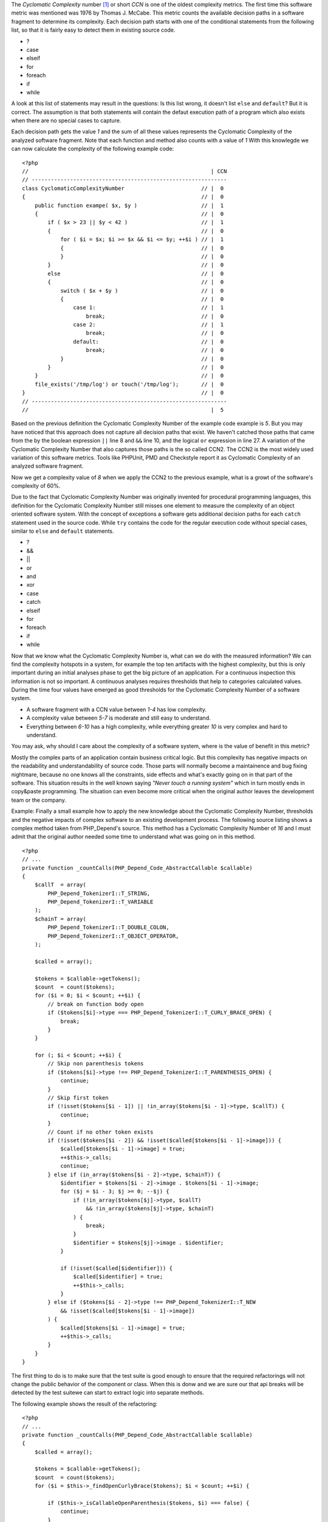 The *Cyclomatic Complexity* number [#cabeccn]_ or short *CCN*
is one of the oldest complexity metrics. The first time this
software metric was mentioned was 1976 by Thomas J. McCabe.
This metric counts the available decision paths in a software
fragment to determine its complexity. Each decision path
starts with one of the conditional statements from the
following list, so that it is fairly easy to detect them in
existing source code.

* ?
* case
* elseif
* for
* foreach
* if
* while

A look at this list of statements may result in the questions:
Is this list wrong, it doesn't list ``else`` and ``default``?
But it is correct. The assumption is that both statements
will contain the defaut execution path of a program which 
also exists when there are no special cases to capture.

Each decision path gets the value *1* and the sum of all these
values represents the Cyclomatic Complexity of the analyzed
software fragment. Note that each function and method also 
counts with a value of *1* With this knowlegde we can now 
calculate the complexity of the following example code: ::

  <?php                                 
  //                                                         | CCN
  // -------------------------------------------------------------
  class CyclomaticComplexityNumber                        // |  0
  {                                                       // |  0
      public function exampe( $x, $y )                    // |  1
      {                                                   // |  0
          if ( $x > 23 || $y < 42 )                       // |  1
          {                                               // |  0
              for ( $i = $x; $i >= $x && $i <= $y; ++$i ) // |  1
              {                                           // |  0
              }                                           // |  0
          }                                               // |  0
          else                                            // |  0
          {                                               // |  0
              switch ( $x + $y )                          // |  0
              {                                           // |  0
                  case 1:                                 // |  1
                      break;                              // |  0
                  case 2:                                 // |  1
                      break;                              // |  0
                  default:                                // |  0
                      break;                              // |  0
              }                                           // |  0
          }                                               // |  0
      }                                                   // |  0
      file_exists('/tmp/log') or touch('/tmp/log');       // |  0
  }                                                       // |  0
  // -------------------------------------------------------------
  //                                                         |  5

Based on the previous definition the Cyclomatic Complexity 
Number of the example code example is *5*. But you may have
noticed that this approach does not capture all decision paths
that exist. We haven't catched those paths that came from the
by the boolean expression ``||`` line 8 and ``&&`` line 10, and 
the logical ``or`` expression in line 27. A variation of the
Cyclomatic Complexity Number that also captures those paths
is the so called CCN2. The CCN2 is the most widely used
variation of this software metrics. Tools like PHPUnit, PMD
and Checkstyle report it as Cyclomatic Complexity of an
analyzed software fragment.

Now we get a complexity value of *8* when we apply the CCN2 
to the previous example, what is a growt of the software's 
complexity of 60%.
 
Due to the fact that Cyclomatic Complexity Number was 
originally invented for procedural programming languages, 
this definition for the Cyclomatic Complexity Number still 
misses one element to measure the complexity of an object 
oriented software system. With the concept of exceptions a 
software gets additional decision paths for each ``catch``
statement used in the source code. While ``try`` contains 
the code for the regular execution code without special 
cases, similar to ``else`` and ``default`` statements.

* ?
* &&
* ||
* or
* and
* xor
* case
* catch
* elseif
* for 
* foreach
* if
* while

Now that we know what the Cyclomatic Complexity Number is,
what can we do with the measured information? We can find 
the complexity hotspots in a system, for example the top 
ten artifacts with the highest complexity, but this is only
important during an initial analyses phase to get the big 
picture of an application. For a continuous inspection this
information is not so important. A continuous analyses
requires thresholds that help to categories calculated 
values. During the time four values have emerged as good 
thresholds for the Cyclomatic Complexity Number of a 
software system.

* A software fragment with a CCN value between *1-4* has 
  low complexity.
* A complexity value between *5-7* is moderate and still 
  easy to understand.
* Everything between *6-10* has a high complexity, while
  everything greater *10* is very complex and hard to 
  understand.

You may ask, why should I care about the complexity of a
software system, where is the value of benefit in this
metric?

Mostly the complex parts of an application contain business
critical logic. But this complexity has negative impacts on 
the readability and understandability of source code. Those
parts will normally become a maintainence and bug fixing
nightmare, because no one knows all the constraints, side
effects and what's exactly going on in that part of the 
software. This situation results in the well known saying
*"Never touch a running system"* which in turn mostly ends 
in copy&paste programming. The situation can even become
more critical when the original author leaves the 
development team or the company.

Example:
Finally a small example how to apply the new knowledge 
about the Cyclomatic Complexity Number, thresholds and the
negative impacts of complex software to an existing 
development process. The following source listing shows 
a complex method taken from PHP_Depend's source. This method
has a Cyclomatic Complexity Number of *16* and I must admit
that the original author needed some time to understand what 
was going on in this method. ::

  <?php
  // ...
  private function _countCalls(PHP_Depend_Code_AbstractCallable $callable)
  {
      $callT  = array(
          PHP_Depend_TokenizerI::T_STRING,
          PHP_Depend_TokenizerI::T_VARIABLE
      );
      $chainT = array(
          PHP_Depend_TokenizerI::T_DOUBLE_COLON,
          PHP_Depend_TokenizerI::T_OBJECT_OPERATOR,
      );

      $called = array();

      $tokens = $callable->getTokens();
      $count  = count($tokens);
      for ($i = 0; $i < $count; ++$i) {
          // break on function body open
          if ($tokens[$i]->type === PHP_Depend_TokenizerI::T_CURLY_BRACE_OPEN) {
              break;
          }
      }

      for (; $i < $count; ++$i) {
          // Skip non parenthesis tokens
          if ($tokens[$i]->type !== PHP_Depend_TokenizerI::T_PARENTHESIS_OPEN) {
              continue;
          }
          // Skip first token
          if (!isset($tokens[$i - 1]) || !in_array($tokens[$i - 1]->type, $callT)) {
              continue;
          }
          // Count if no other token exists
          if (!isset($tokens[$i - 2]) && !isset($called[$tokens[$i - 1]->image])) {
              $called[$tokens[$i - 1]->image] = true;
              ++$this->_calls;
              continue;
          } else if (in_array($tokens[$i - 2]->type, $chainT)) {
              $identifier = $tokens[$i - 2]->image . $tokens[$i - 1]->image;
              for ($j = $i - 3; $j >= 0; --$j) {
                  if (!in_array($tokens[$j]->type, $callT)
                      && !in_array($tokens[$j]->type, $chainT)
                  ) {
                      break;
                  }
                  $identifier = $tokens[$j]->image . $identifier;
              }

              if (!isset($called[$identifier])) {
                  $called[$identifier] = true;
                  ++$this->_calls;
              }
          } else if ($tokens[$i - 2]->type !== PHP_Depend_TokenizerI::T_NEW
              && !isset($called[$tokens[$i - 1]->image])
          ) {
              $called[$tokens[$i - 1]->image] = true;
              ++$this->_calls;
          }
      }
  }

The first thing to do is to make sure that the test suite 
is good enough to ensure that the required refactorings 
will not change the public behavior of the component or
class. When this is donw and we are sure our that api
breaks will be detected by the test suitewe can start to
extract logic into separate methods.

The following example shows the result of the refactoring: ::

  <?php
  // ...
  private function _countCalls(PHP_Depend_Code_AbstractCallable $callable)
  {
      $called = array();

      $tokens = $callable->getTokens();
      $count  = count($tokens);
      for ($i = $this->_findOpenCurlyBrace($tokens); $i < $count; ++$i) {

          if ($this->_isCallableOpenParenthesis($tokens, $i) === false) {
              continue;
          }

          if ($this->_isMethodInvocation($tokens, $i) === true) {
              $image = $this->_getInvocationChainImage($tokens, $i);
          } else if ($this->_isFunctionInvocation($tokens, $i) === true) {
              $image = $tokens[$i - 1]->image;
          } else {
              $image = null;
          }

          if ($image !== null) {
              $called[$image] = $image;
          }
      }

      $this->_calls += count($called);
  }

The subjective feeling of readability heavily depends on the 
complexity of control structures, as we can see by a 
comparison of the original and the refactored version of the 
method example. The new version with its Cyclomatic Complexity
Number of *5* is much easier to read and understand.

.. [#cabeccn] http://www.literateprogramming.com/mccabe.pdf

  IEEE Transactions on Software Enginerring; *A Complexity Measure*;
  Thomas J. McCabe; 1976
